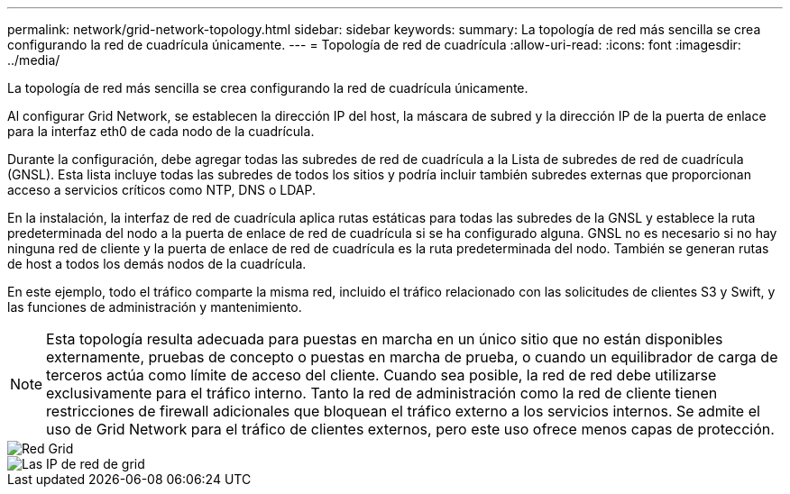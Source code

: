 ---
permalink: network/grid-network-topology.html 
sidebar: sidebar 
keywords:  
summary: La topología de red más sencilla se crea configurando la red de cuadrícula únicamente. 
---
= Topología de red de cuadrícula
:allow-uri-read: 
:icons: font
:imagesdir: ../media/


[role="lead"]
La topología de red más sencilla se crea configurando la red de cuadrícula únicamente.

Al configurar Grid Network, se establecen la dirección IP del host, la máscara de subred y la dirección IP de la puerta de enlace para la interfaz eth0 de cada nodo de la cuadrícula.

Durante la configuración, debe agregar todas las subredes de red de cuadrícula a la Lista de subredes de red de cuadrícula (GNSL). Esta lista incluye todas las subredes de todos los sitios y podría incluir también subredes externas que proporcionan acceso a servicios críticos como NTP, DNS o LDAP.

En la instalación, la interfaz de red de cuadrícula aplica rutas estáticas para todas las subredes de la GNSL y establece la ruta predeterminada del nodo a la puerta de enlace de red de cuadrícula si se ha configurado alguna. GNSL no es necesario si no hay ninguna red de cliente y la puerta de enlace de red de cuadrícula es la ruta predeterminada del nodo. También se generan rutas de host a todos los demás nodos de la cuadrícula.

En este ejemplo, todo el tráfico comparte la misma red, incluido el tráfico relacionado con las solicitudes de clientes S3 y Swift, y las funciones de administración y mantenimiento.


NOTE: Esta topología resulta adecuada para puestas en marcha en un único sitio que no están disponibles externamente, pruebas de concepto o puestas en marcha de prueba, o cuando un equilibrador de carga de terceros actúa como límite de acceso del cliente. Cuando sea posible, la red de red debe utilizarse exclusivamente para el tráfico interno. Tanto la red de administración como la red de cliente tienen restricciones de firewall adicionales que bloquean el tráfico externo a los servicios internos. Se admite el uso de Grid Network para el tráfico de clientes externos, pero este uso ofrece menos capas de protección.

image::../media/grid_network.png[Red Grid]

image::../media/grid_network_ips.png[Las IP de red de grid]
